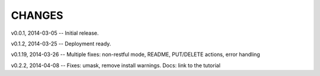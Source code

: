 CHANGES
---------------------------------

v0.0.1,  2014-03-05 -- Initial release.

v0.1.2,  2014-03-25 -- Deployment ready.

v0.1.19, 2014-03-26 -- Multiple fixes: non-restful mode, README, PUT/DELETE actions, error handling

v0.2.2,  2014-04-08 -- Fixes: umask, remove install warnings. Docs: link to the tutorial

